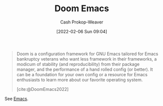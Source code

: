 :PROPERTIES:
:ID:       983095a2-2f92-46a9-868b-c79fa11fbcbb
:ROAM_REFS: [cite:@DoomEmacs2022]
:LAST_MODIFIED: [2023-09-05 Tue 20:15]
:END:
#+title: Doom Emacs
#+hugo_custom_front_matter: :slug "983095a2-2f92-46a9-868b-c79fa11fbcbb"
#+author: Cash Prokop-Weaver
#+date: [2022-02-06 Sun 09:04]

#+begin_quote
Doom is a configuration framework for GNU Emacs tailored for Emacs bankruptcy veterans who want less framework in their frameworks, a modicum of stability (and reproducibility) from their package manager, and the performance of a hand rolled config (or better). It can be a foundation for your own config or a resource for Emacs enthusiasts to learn more about our favorite operating system.

[cite:@DoomEmacs2022]
#+end_quote

See [[id:5ad4f07c-b06a-4dbf-afa5-176f25b0ded7][Emacs]].
* Flashcards :noexport:
:PROPERTIES:
:ANKI_DECK: Default
:END:

#+print_bibliography: